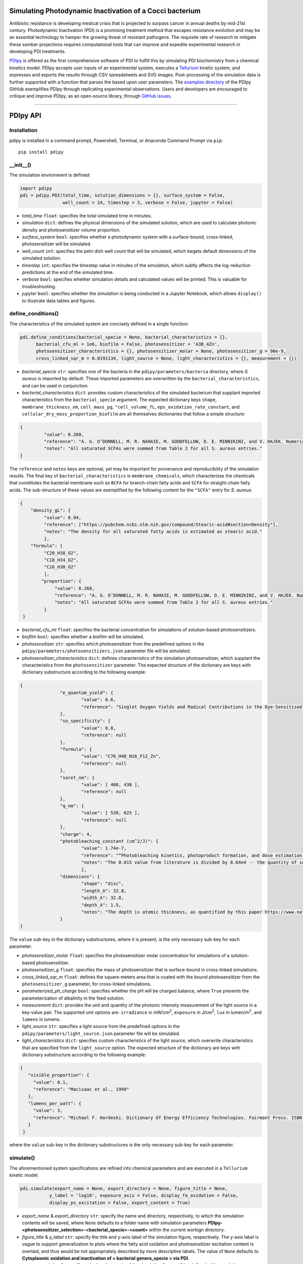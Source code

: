 Simulating Photodynamic Inactivation of a Cocci bacterium 
------------------------------------------------------------------------

|PyPI version| |Actions Status| |Downloads| |License|

.. |PyPI version| image:: https://img.shields.io/pypi/v/pdipy.svg?logo=PyPI&logoColor=brightgreen
   :target: https://pypi.org/project/pdipy/
   :alt: PyPI version

.. |Actions Status| image:: https://github.com/freiburgermsu/pdipy/workflows/Test%20PDIpy/badge.svg
   :target: https://github.com/freiburgermsu/pdipy/actions
   :alt: Actions Status

.. |License| image:: https://img.shields.io/badge/License-MIT-blue.svg
   :target: https://opensource.org/licenses/MIT
   :alt: License

.. |Downloads| image:: https://pepy.tech/badge/pdipy
   :target: https://pepy.tech/project/pdipy
   :alt: Downloads

Antibiotic resistance is developing medical crisis that is projected to surpass cancer in annual deaths by mid-21st century. Photodynamic Inactivation (PDI) is a promising treatment method that escapes resistance evolution and may be an essential technology to hamper the growing threat of resistant pathogens. The requisite rate of research to mitigate these somber projections requires computational tools that can improve and expedite experimental research in developing PDI treatments.

`PDIpy <https://pypi.org/project/pdipy/>`_ is offered as the first comprehensive software of PDI to fulfill this by simulating PDI biochemistry from a chemical kinetics model. PDIpy accepts user inputs of an experimental system, executes a `Tellurium <https://tellurium.readthedocs.io/en/latest/walkthrough.html>`_ kinetic system, and expresses and exports the results through CSV spreadsheets and SVG images. Post-processing of the simulation data is further supported with a function that parses the based upon user parameters. The `examples directory <https://github.com/freiburgermsu/pdipy/examples>`_ of the PDIpy GitHub exemplifies PDIpy through replicating experimental observations. Users and developers are encouraged to critique and improve PDIpy, as an open-source library, through `GitHub issues <https://github.com/freiburgermsu/pdipy/issues>`_. 

____________


PDIpy API
--------------

++++++++++++++++++++++
Installation
++++++++++++++++++++++

pdipy is installed in a command prompt, Powershell, Terminal, or Anaconda Command Prompt via ``pip``::

 pip install pdipy

++++++++++++++++++++++
__init__()
++++++++++++++++++++++

The simulation environment is defined:

.. code-block:: python

 import pdipy
 pdi = pdipy.PDI(total_time, solution_dimensions = {}, surface_system = False, 
                 well_count = 24, timestep = 3, verbose = False, jupyter = False)

- *total_time* ``float``: specifies the total simulated time in minutes.
- *simulation* ``dict``: defines the physical dimensions of the simulated solution, which are used to calculate photonic density and photosensitizer volume proportion.
- *surface_system* ``bool``: specifies whether a photodynamic system with a surface-bound, cross-linked, photosensitizer will be simulated.
- *well_count* ``int``: specifies the petri dish well count that will be simulated, which begets default dimensions of the simulated solution.
- *timestep* ``int``: specifies the timestep value in minutes of the simulation, which subtly affects the log-reduction predictions at the end of the simulated time.  
- *verbose* ``bool``: specifies whether simulation details and calculated values will be printed. This is valuable for troubleshooting.
- *jupyter* ``bool``: specifies whether the simulation is being conducted in a Jupyter Notebook, which allows ``display()`` to illustrate data tables and figures.

++++++++++++++++++++++
define_conditions()
++++++++++++++++++++++

The characteristics of the simulated system are concisely defined in a single function:

.. code-block:: python

 pdi.define_conditions(bacterial_specie = None, bacterial_characteristics = {}, 
       bacterial_cfu_ml = 1e6, biofilm = False, photosensitizer = 'A3B_4Zn', 
       photosensitizer_characteristics = {}, photosensitizer_molar = None, photosensitizer_g = 90e-9, 
       cross_linked_sqr_m = 0.0191134, light_source = None, light_characteristics = {}, measurement = {})

- *bacterial_specie* ``str``: specifies one of the bacteria in the ``pdipy/parameters/bacteria`` directory, where *S. aureus* is imported by default. These imported parameters are overwritten by the ``bacterial_characteristics``, and can be used in conjunction.
- *bacterial_characteristics* ``dict``: provides custom characteristics of the simulated bacterium that supplant imported characteristics from the ``bacterial_specie`` argument. The expected dictionary keys ``shape``, ``membrane_thickness_nm``, ``cell_mass_pg``, ``"cell_volume_fL``, ``eps_oxidation_rate_constant``, and ``cellular_dry_mass_proportion_biofilm`` are all themselves dictionaries that follow a simple structure:

.. code-block:: json

 {
    	  "value": 0.268,
    	  "reference": "A. G. O’DONNELL, M. R. NAHAIE, M. GOODFELLOW, D. E. MINNIKINI, and V. HAJEK. Numerical Analysis of Fatty Acid Profiles in the Identification of Staphylococci. Journal of General Microbiology (1989). 131, 2023-2033. https://doi.org/10.1099/00221287-131-8-2023",
    	  "notes": "All saturated SCFAs were summed from Table 2 for all S. aureus entries."
 }

The ``reference`` and ``notes`` keys are optional, yet may be important for provenance and reproducibility of the simulation results. The final key of ``bacterial_characteristics`` is ``membrane_chemicals``, which characterizes the chemicals that constitutes the bacterial membrane such as ``BCFA`` for branch-chain fatty acids and ``SCFA`` for straight-chain fatty acids. The sub-structure of these values are exemplified by the following content for the ``"SCFA"`` entry for *S. aureus*:

.. code-block:: json

 {
     "density_gL": {
          "value": 0.94,
          "reference": ["https://pubchem.ncbi.nlm.nih.gov/compound/Stearic-acid#section=Density"],
          "notes": "The density for all saturated fatty acids is estimated as stearic acid."
          },
     "formula": [
          "C20_H38_O2",
          "C18_H34_O2",
          "C16_H30_O2"
          ],
	 "proportion": {
	      "value": 0.268,
	      "reference": "A. G. O’DONNELL, M. R. NAHAIE, M. GOODFELLOW, D. E. MINNIKINI, and V. HAJEK. Numerical Analysis of Fatty Acid Profiles in the Identification of Staphylococci. Journal of General Microbiology (1989). 131, 2023-2033. https://doi.org/10.1099/00221287-131-8-2023",
	      "notes": "All saturated SCFAs were summed from Table 2 for all S. aureus entries."
          }
  }


- *bacterial_cfu_ml* ``float``: specifies the bacterial concentration for simulations of solution-based photosensitizers. 
- *biofilm* ``bool``: specifies whether a biofilm will be simulated.
- *photosensitizer* ``str``: specifies which photosensitizer from the predefined options in the ``pdipy/parameters/photosensitizers.json`` parameter file will be simulated.
- *photosensitizer_characteristics* ``dict``: defines characteristics of the simulation photosensitizer, which supplant the characteristics from the ``photosensitizer`` parameter. The expected structure of the dictionary are keys with dictionary substructure according to the following example:

.. code-block:: json

 {
		"e_quantum_yield": {
			"value": 0.6,
			"reference": "Singlet Oxygen Yields and Radical Contributions in the Dye-Sensitised Photo-oxidation in methanol of esters of polyunsaturated fatty acids _oleic, linoleic, linolenic, and arachidonic) Chacon et al., 1988"
		},
		"so_specificity": {
			"value": 0.8,
			"reference": null
		},
		"formula": {
			"value": "C76_H48_N16_F12_Zn",
			"reference": null
		},
		"soret_nm": {
			"value": [ 400, 430 ],
			"reference": null
		},
		"q_nm": {
			"value": [ 530, 625 ],
			"reference": null
		},
		"charge": 4,
		"photobleaching_constant (cm^2/J)": {
			"value": 1.74e-7,
			"reference": "“Photobleaching kinetics, photoproduct formation, and dose estimation during ALA induced PpIX PDT of MLL cells under well oxygenated and hypoxic conditions” by Dysart et al., 2005",
			"notes": "The 0.015 value from literature is divided by 8.64e4 -- the quantity of seconds in a day -- to yield a sensible value. A similar value is discovered from “PHOTOBLEACHING OF PORPHYRINS USED IN PHOTODYNAMIC THERAPY AND  IMPLICATIONS FOR THERAPY” by Mang et al., 1987"
			},
		"dimensions": {
			"shape": "disc",
			"length_A": 32.8,
			"width_A": 32.8,
			"depth_A": 1.5,
			"notes": "The depth is atomic thickness, as quantified by this paper https://www.nature.com/articles/ncomms1291."
		} 
 }

The ``value`` sub-key in the dictionary substructures, where it is present, is the only necessary sub-key for each parameter.

- *photosensitizer_molar* ``float``: specifies the photosensitizer molar concentration for simulations of a solution-based photosensitizer.
- *photosensitizer_g* ``float``: specifies the mass of photosensitizer that is surface-bound in cross-linked simulations.
- *cross_linked_sqr_m* ``float``: defines the square-meters area that is coated with the bound photosensitizer from the ``photosensitizer_g`` parameter, for cross-linked  simulations.
- *parameterized_ph_charge* ``bool``: specifies whether the pH will be charged balance, where ``True`` prevents the parameterization of alkalinity in the feed solution. 
- *measurement* ``dict``: provides the unit and quantity of the photonic intensity measurement of the light source in a key-value pair. The supported unit options are: ``irradiance`` in mW/cm\ :sup:`2`\, ``exposure`` in J/cm\ :sup:`2`\, ``lux`` in lumen/m\ :sup:`2`\, and ``lumens`` in lumens.
- *light_source* ``str``: specifies a light source from the predefined options in the ``pdipy/parameters/light_source.json`` parameter file will be simulated. 
- *light_characteristics* ``dict``: specifies custom characteristics of the light source, which overwrite characteristics that are specified from the ``light_source`` option. The expected structure of the dictionary are keys with dictionary substructure according to the following example:

.. code-block:: json

 {
    "visible_proportion": {
      "value": 0.1,
      "reference": "Macisaac et al., 1999"
    },
    "lumens_per_watt": {
      "value": 3,
      "reference": "Michael F. Hordeski. Dictionary Of Energy Efficiency Technologies. Fairmont Press. ISBN: 9780824748104"
    }
  }

where the ``value`` sub-key in the dictionary substructures is the only necessary sub-key for each parameter.


++++++++++++++++++++++
simulate()
++++++++++++++++++++++

The aforementioned system specifications are refined into chemical parameters and are executed in a ``Tellurium`` kinetic model:

.. code-block:: python

 pdi.simulate(export_name = None, export_directory = None, figure_title = None, 
            y_label = 'log10', exposure_axis = False, display_fa_oxidation = False, 
            display_ps_excitation = False, export_content = True)

- *export_name* & *export_directory* ``str``: specify the name and directory, respectively, to which the simulation contents will be saved, where ``None`` defaults to a folder name with simulation parameters **PDIpy-<photosensitizer_selection>-<bacterial_specie>-<count>** within the current workign directory.
- *figure_title* & *y_label* ``str``: specify the title and y-axis label of the simulation figure, respectively. The y-axis label is vague to support generalization to plots where the fatty acid oxidation and photosensitizer excitation content is overlaid, and thus would be not appropriately described by more descriptive labels. The value of ``None`` defaults to **Cytoplasmic oxidation and inactivation of < bacterial genera_specie > via PDI**. 
- *exposure_axis* ``bool``: specifies whether the x-axis of the simulation figure will be defined with cumulative exposure J/cm\ :sup:`2`\ over the simulation or in minutes of simulation time, where the latter is default.
- *display_fa_oxidation* & *display_ps_excitation* ``bool``: determine whether the fatty acid oxidation or the photosensitizer excitation proportions, respectively, will be plotted with the reduction data.
- *export_content* ``bool``: specifies whether the simulation content will be exported.

++++++++++++++++++++++
parse_data()
++++++++++++++++++++++

The processed data can be automatically processed through this function, as a convenient form of post-processing within the ``PDI`` object environment:

.. code-block:: python

 value, unit = pdi.data_parsing(log_reduction = None, target_hours = None)

- *log_reduction* ``float``: inquires at what time the specified log-reduction is achieved 
- *target_hours* ``float``: inquires what log-reduction is achieved that the specified time

**Returns** *value* ``float``: The value of the search inquiry, reported in the respective units.

**Returns** *unit* ``str``: The units of the search inquiry result, being either log-reduction or hours.
 
____________


Accessible content
----------------------

Numerous entities are stored within the ``PDI`` object, and can be subsequently used in a workflow. The complete list of content within the ``PDI`` object can be identified and printed through the built-in ``dir()`` function in the following example sequence:

.. code-block:: python

 from pdipy import PDI

 # define the simulation conditions
 pdi = PDI(total_time = 360)
 pdi.define_conditions(bacterial_specie = 'S_aureus', bacterial_cfu_ml = 1e7, 
 photosensitizer = 'A3B_4Zn', photosensitizer_molar = 18e-9, measurement = {'irradiance': 8}, light_source = 'LED')
 
 # execute and export the simulation
 pdi.simulate()

 # parse the data and evaluate the PDI object contents
 value, unit = pdi.parse_data(log_reduction = 5)
 print(dir(pdi))

The following list highlights stored content in the ``PDI`` object after a simulation:

- *raw_data* & *processed_data* ``Pandas.DataFrame``: `Pandas DataFrames <https://pandas.pydata.org/pandas-docs/stable/reference/frame.html>`_ that contain the raw and processed simulation data, respectively. This files are also exported through the export function.
- *model* & *phrasedml_str* ``str``: The kinetic model and its corresponding `SED-ML <https://sed-ml.org/>`_ plot, respectively, composed in a string that can be read by Tellurium and converted into the standard XML formats of these languages.
- *bacterium*, *photosensitizer*, & *light* ``dict``: Dictionaries of the simulation parameters for the bacterium, photosensitizer, and light, respectively.
- *parameters*, *variables*, & *results* ``dict``: Dictionaries that possess the input parameters, calculation variables, and simulation results, respectively.
- *figure* & *ax* ``MatplotLib.Pyplot.subplots``: The `MatPlotLib objects <https://matplotlib.org/stable/api/_as_gen/matplotlib.pyplot.subplot.html#matplotlib.pyplot.subplot>`_ of the simulation figure, which allows the user to externally manipulate the figure without recreating a new figure from the raw or processed data.
- *chem_mw* ``chemw.ChemMW``: The ``ChemMW`` object from the `ChemW module <https://pypi.org/project/ChemW/>`_, which allows users to calculate the molecular weight from a string of any chemical formula. The formatting specifications are detailed in the README of the ChemW module. 
- *hf* ``hillfit.HillFit``: The ``HillFit`` object from the `Hillfit module <https://pypi.org/project/hillfit/>`_ is stored, from which the Hill-equation regrssion parameters, equation string, and R\ :sup:`2`\ of the fitted equation can be programmatically accessed, in addition to being exported with the ``PDIpy`` content through the ``export()`` function.
- *bacteria* ``list``: A list of all the predefined bacteria parameter files, from which a user can easily simulate via the ``PDI`` object.
- *light_parameters*, *photosensitizers*, & *solution* ``dict``: Dictionaries of the predefined options and parameters for the light sources, photosensitizers, and solution dimensions, respectively.